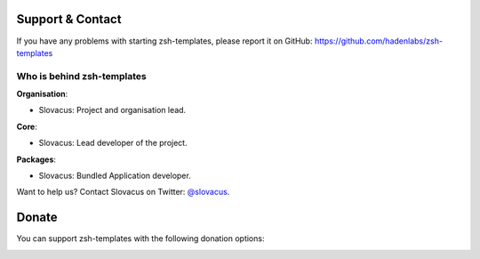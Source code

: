 
Support & Contact
=================

If you have any problems with starting zsh-templates, please report it on GitHub: https://github.com/hadenlabs/zsh-templates


Who is behind zsh-templates
----------------------

**Organisation**:

* Slovacus: Project and organisation lead.

**Core**:

* Slovacus: Lead developer of the project.

**Packages**:

* Slovacus: Bundled Application developer.

Want to help us? Contact Slovacus on Twitter: `@slovacus <https://twitter.com/slovacus>`_.


Donate
======

You can support zsh-templates with the following donation options:

.. image:: https://img.shields.io/badge/patreon-donate-yellow.svg
  :target: https://patreon.com/zsh-templates
.. image:: https://img.shields.io/badge/paypal-donate-yellow.svg
  :target: https://paypal.me/luismayta
